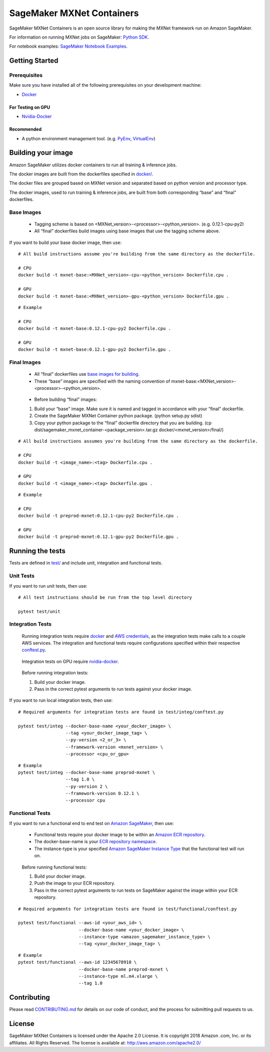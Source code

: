==========================
SageMaker MXNet Containers
==========================

SageMaker MXNet Containers is an open source library for making the
MXNet framework run on Amazon SageMaker.

For information on running MXNet jobs on SageMaker: `Python
SDK <https://github.com/aws/sagemaker-python-sdk>`__.

For notebook examples: `SageMaker Notebook
Examples <https://github.com/awslabs/amazon-sagemaker-examples>`__.

Getting Started
---------------

Prerequisites
~~~~~~~~~~~~~

Make sure you have installed all of the following prerequisites on your
development machine:

- `Docker <https://www.docker.com/>`__

For Testing on GPU
^^^^^^^^^^^^^^^^^^

-  `Nvidia-Docker <https://github.com/NVIDIA/nvidia-docker>`__

Recommended
^^^^^^^^^^^

-  A python environment management tool. (e.g.
   `PyEnv <https://github.com/pyenv/pyenv>`__,
   `VirtualEnv <https://virtualenv.pypa.io/en/stable/>`__)

Building your image
-------------------

Amazon SageMaker utilizes docker containers to run all training &
inference jobs.

The docker images are built from the dockerfiles specified in
`docker/ <https://github.com/aws/sagemaker-mxnet-containers/tree/master/docker>`__.

The docker files are grouped based on MXNet version and separated
based on python version and processor type.

The docker images, used to run training & inference jobs, are built from
both corresponding “base” and “final” dockerfiles.

Base Images
~~~~~~~~~~~

    -  Tagging scheme is based on <MXNet_version>-<processor>-<python_version>. (e.g. 0.12.1-cpu-py2)
    -  All “final” dockerfiles build images using base images that use
       the tagging scheme above.

If you want to build your base docker image, then use:

::

    # All build instructions assume you're building from the same directory as the dockerfile.

    # CPU
    docker build -t mxnet-base:<MXNet_version>-cpu-<python_version> Dockerfile.cpu .

    # GPU
    docker build -t mxnet-base:<MXNet_version>-gpu-<python_version> Dockerfile.gpu .

::

    # Example

    # CPU
    docker build -t mxnet-base:0.12.1-cpu-py2 Dockerfile.cpu .

    # GPU
    docker build -t mxnet-base:0.12.1-gpu-py2 Dockerfile.gpu .

Final Images
~~~~~~~~~~~~

    -  All “final” dockerfiles use `base images for
       building <https://github.com/aws/sagemaker-mxnet-containers/blob/master/docker/0.12.1/final/py2/Dockerfile.cpu#L2>`__.
    -  These “base” images are specified with the naming convention of
       mxnet-base:<MXNet_version>-<processor>-<python_version>.

..

    -  Before building “final” images:

    #. Build your “base” image. Make sure it is named and tagged in
       accordance with your “final” dockerfile.
    #. Create the SageMaker MXNet Container python package. (python
       setup.py sdist)
    #. Copy your python package to the “final” dockerfile directory that you
       are building. (cp dist/sagemaker_mxnet_container-<package_version>.tar.gz
       docker/<mxnet_version>/final/)

::

    # All build instructions assumes you're building from the same directory as the dockerfile.

    # CPU
    docker build -t <image_name>:<tag> Dockerfile.cpu .

    # GPU
    docker build -t <image_name>:<tag> Dockerfile.gpu .

::

    # Example

    # CPU
    docker build -t preprod-mxnet:0.12.1-cpu-py2 Dockerfile.cpu .

    # GPU
    docker build -t preprod-mxnet:0.12.1-gpu-py2 Dockerfile.gpu .

Running the tests
-----------------

Tests are defined in
`test/ <https://github.com/aws/sagemaker-mxnet-containers/tree/master/test>`__
and include unit, integration and functional tests.

Unit Tests
~~~~~~~~~~

If you want to run unit tests, then use:

::

    # All test instructions should be run from the top level directory

    pytest test/unit

Integration Tests
~~~~~~~~~~~~~~~~~

    Running integration tests require
    `docker <https://www.docker.com/>`__ and `AWS
    credentials <https://docs.aws.amazon.com/sdk-for-java/v1/developer-guide/setup-credentials.html>`__,
    as the integration tests make calls to a couple AWS services. The
    integration and functional tests require configurations specified
    within their respective
    `conftest.py <https://github.com/aws/sagemaker-mxnet-containers/blob/master/test/integ/conftest.py>`__.

..

    Integration tests on GPU require
    `nvidia-docker <https://github.com/NVIDIA/nvidia-docker>`__.

..

    Before running integration tests:

    #. Build your docker image.
    #. Pass in the correct pytest arguments to run tests against your docker image.

If you want to run local integration tests, then use:

::

    # Required arguments for integration tests are found in test/integ/conftest.py

    pytest test/integ --docker-base-name <your_docker_image> \
                      --tag <your_docker_image_tag> \
                      --py-version <2_or_3> \
                      --framework-version <mxnet_version> \
                      --processor <cpu_or_gpu>

::

    # Example
    pytest test/integ --docker-base-name preprod-mxnet \
                      --tag 1.0 \
                      --py-version 2 \
                      --framework-version 0.12.1 \
                      --processor cpu

Functional Tests
~~~~~~~~~~~~~~~~

If you want to run a functional end to end test on `Amazon
SageMaker <https://aws.amazon.com/sagemaker/>`__, then use:

    -  Functional tests require your docker image to be within an
       `Amazon ECR repository <https://docs.aws.amazon
       .com/AmazonECS/latest/developerguide/ECS_Console_Repositories.html>`__.
    -  The docker-base-name is your `ECR repository
       namespace <https://docs.aws.amazon.com/AmazonECR/latest/userguide/Repositories.html>`__.
    -  The instance-type is your specified `Amazon SageMaker Instance
       Type <https://aws.amazon.com/sagemaker/pricing/instance-types/>`__
       that the functional test will run on.

..

    Before running functional tests:

    #. Build your docker image.
    #. Push the image to your ECR repository.
    #. Pass in the correct pytest arguments to run tests on SageMaker against the image within your ECR repository.

::

    # Required arguments for integration tests are found in test/functional/conftest.py

    pytest test/functional --aws-id <your_aws_id> \
                           --docker-base-name <your_docker_image> \
                           --instance-type <amazon_sagemaker_instance_type> \
                           --tag <your_docker_image_tag> \

::

    # Example
    pytest test/functional --aws-id 12345678910 \
                           --docker-base-name preprod-mxnet \
                           --instance-type ml.m4.xlarge \
                           --tag 1.0

Contributing
------------

Please read
`CONTRIBUTING.md <https://github.com/aws/sagemaker-mxnet-containers/blob/master/CONTRIBUTING.md>`__
for details on our code of conduct, and the process for submitting pull
requests to us.

License
-------

SageMaker MXNet Containers is licensed under the Apache 2.0 License. It is copyright 2018 Amazon
.com, Inc. or its affiliates. All Rights Reserved. The license is available at:
http://aws.amazon.com/apache2.0/
